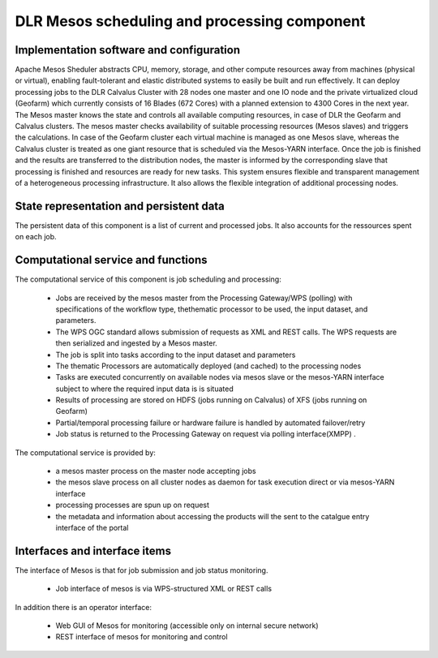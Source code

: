 .. _dlrpc_Mesos :

DLR  Mesos scheduling and processing component
==============================================


.. req:: TS-FUN-670
  :show:

  (Processing) The Scheduling and Processing processes submitted jobs by applying the requested workflow with the requested thematic processors.

.. req:: TS-FUN-680
  :show:

  (Deployment) Scheduling and Processing automatically deploys Urban TEP processors when requested by the Portal via the Processing Gateway

.. req:: TS-FUN-710
  :show:

  (Processing statistics) The Scheduling and Processing maintains a history of jobs accessible for Urban TEP Processing and Ingestion Control for the purpose of reporting and accounting. 

  


Implementation software and configuration
-----------------------------------------

Apache Mesos Sheduler abstracts CPU, memory, storage, and other compute resources away from machines (physical or virtual), enabling fault-tolerant and elastic distributed systems to easily be built and run effectively.
It can deploy processing jobs to the DLR Calvalus Cluster with 28 nodes one master and one IO node and the private virtualized cloud (Geofarm) which currently consists of 16 Blades (672 Cores) with a planned extension to 4300 Cores in the next year. 
The Mesos master knows the state and controls all available computing resources, in case of DLR the Geofarm and Calvalus clusters. The mesos master checks availability of suitable processing resources (Mesos slaves) and triggers the calculations.
In case of the Geofarm cluster each virtual machine is managed as one Mesos slave, whereas the Calvalus cluster is treated as one giant resource that is scheduled via the Mesos-YARN interface. 
Once the job is finished and the results are transferred to the distribution nodes, the master is informed by the corresponding slave that processing is finished and resources are ready for new tasks. 
This system ensures flexible and transparent management of a heterogeneous processing infrastructure. It also allows the flexible integration of additional processing nodes.

State representation and persistent data
----------------------------------------

The persistent data of this component is a list of current and processed jobs. It also accounts for the ressources spent on each job. 

Computational service and functions
-----------------------------------

The computational service of this component is job scheduling and processing:

 * Jobs are received by the mesos master from the Processing Gateway/WPS (polling) with specifications of the workflow type, thethematic  processor to be used, the input dataset, and parameters.
 * The WPS OGC standard allows submission of requests as XML and REST calls. The WPS requests are then serialized and ingested by a Mesos master. 
 * The job is split into tasks according to the input dataset and parameters
 * The thematic Processors are automatically deployed (and cached) to the processing nodes
 * Tasks are executed concurrently on available nodes via mesos slave or the mesos-YARN interface subject to where the required input data is is situated
 * Results of processing are stored on HDFS (jobs running on Calvalus) of XFS (jobs running on Geofarm)
 * Partial/temporal processing failure or hardware failure is handled by automated failover/retry
 * Job status is returned to the Processing Gateway on request via polling interface(XMPP) .

The computational service is provided by:

 * a mesos master process on the master node accepting jobs
 * the mesos slave process on all cluster nodes as daemon for task execution direct or via mesos-YARN interface
 * processing processes are spun up on request
 * the metadata and information about accessing the products will the sent to the catalgue entry interface of the portal

Interfaces and interface items
------------------------------

The interface of Mesos is that for job submission and job status monitoring. 

 * Job interface of mesos is via WPS-structured XML or REST calls
 

In addition there is an operator interface:

 * Web GUI of Mesos for monitoring (accessible only on internal secure network)
 * REST interface of mesos for monitoring and control

  